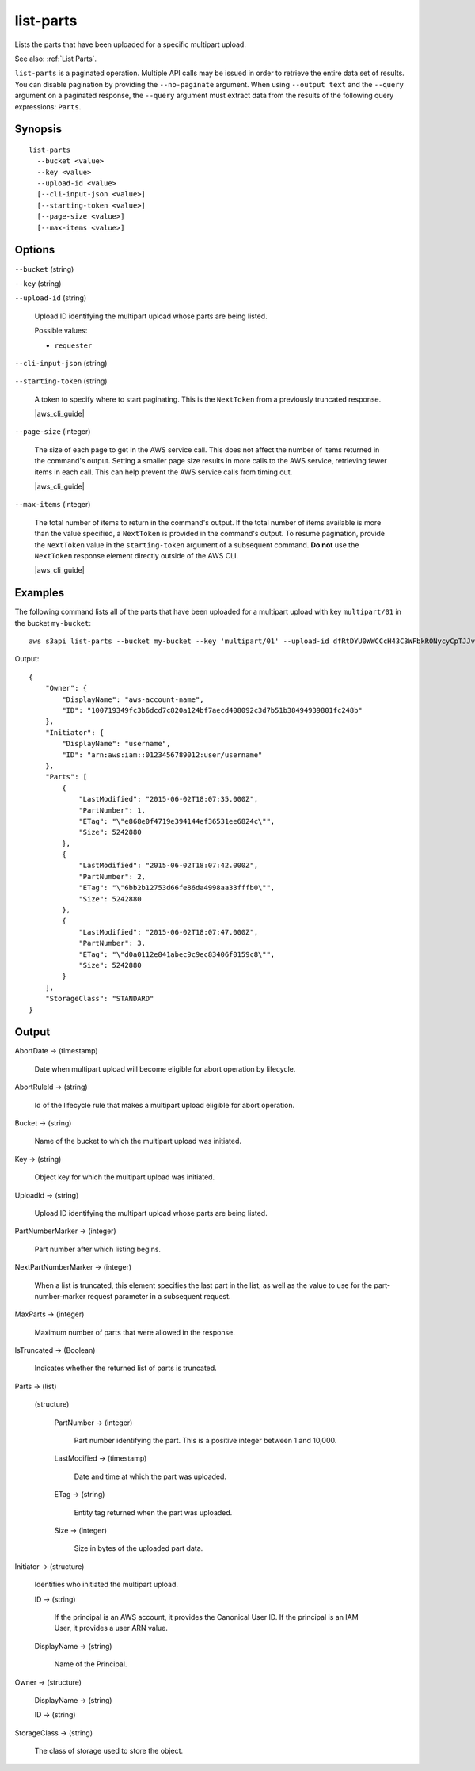 .. _list-parts:

list-parts
==========

Lists the parts that have been uploaded for a specific multipart upload.

See also: :ref:`List Parts`.

``list-parts`` is a paginated operation. Multiple API calls may be issued in
order to retrieve the entire data set of results. You can disable pagination by
providing the ``--no-paginate`` argument. When using ``--output text`` and the
``--query`` argument on a paginated response, the ``--query`` argument must
extract data from the results of the following query expressions: ``Parts``.

Synopsis
--------

::

  list-parts
    --bucket <value>
    --key <value>
    --upload-id <value>
    [--cli-input-json <value>]
    [--starting-token <value>]
    [--page-size <value>]
    [--max-items <value>]

Options
-------

``--bucket`` (string)

``--key`` (string)

``--upload-id`` (string)

  Upload ID identifying the multipart upload whose parts are being listed.

  Possible values:
  
  *   ``requester``

``--cli-input-json`` (string)

  .. include:: ../../../include/cli-input-json.txt

``--starting-token`` (string)

  A token to specify where to start paginating. This is the ``NextToken`` from a
  previously truncated response.

  |aws_cli_guide|

``--page-size`` (integer)

  The size of each page to get in the AWS service call. This does not affect the
  number of items returned in the command's output. Setting a smaller page size
  results in more calls to the AWS service, retrieving fewer items in each
  call. This can help prevent the AWS service calls from timing out.

  |aws_cli_guide|

``--max-items`` (integer)

  The total number of items to return in the command's output. If the total
  number of items available is more than the value specified, a ``NextToken`` is
  provided in the command's output. To resume pagination, provide the
  ``NextToken`` value in the ``starting-token`` argument of a subsequent
  command. **Do not** use the ``NextToken`` response element directly outside of
  the AWS CLI.

  |aws_cli_guide|

Examples
--------

The following command lists all of the parts that have been uploaded for a
multipart upload with key ``multipart/01`` in the bucket ``my-bucket``::

  aws s3api list-parts --bucket my-bucket --key 'multipart/01' --upload-id dfRtDYU0WWCCcH43C3WFbkRONycyCpTJJvxu2i5GYkZljF.Yxwh6XG7WfS2vC4to6HiV6Yjlx.cph0gtNBtJ8P3URCSbB7rjxI5iEwVDmgaXZOGgkk5nVTW16HOQ5l0R

Output::

  {
      "Owner": {
          "DisplayName": "aws-account-name",
          "ID": "100719349fc3b6dcd7c820a124bf7aecd408092c3d7b51b38494939801fc248b"
      },
      "Initiator": {
          "DisplayName": "username",
          "ID": "arn:aws:iam::0123456789012:user/username"
      },
      "Parts": [
          {
              "LastModified": "2015-06-02T18:07:35.000Z",
              "PartNumber": 1,
              "ETag": "\"e868e0f4719e394144ef36531ee6824c\"",
              "Size": 5242880
          },
          {
              "LastModified": "2015-06-02T18:07:42.000Z",
              "PartNumber": 2,
              "ETag": "\"6bb2b12753d66fe86da4998aa33fffb0\"",
              "Size": 5242880
          },
          {
              "LastModified": "2015-06-02T18:07:47.000Z",
              "PartNumber": 3,
              "ETag": "\"d0a0112e841abec9c9ec83406f0159c8\"",
              "Size": 5242880
          }
      ],
      "StorageClass": "STANDARD"
  }

Output
------

AbortDate -> (timestamp)
  
  Date when multipart upload will become eligible for abort operation by lifecycle.
  
AbortRuleId -> (string)
  
  Id of the lifecycle rule that makes a multipart upload eligible for abort operation.
  
Bucket -> (string)
  
  Name of the bucket to which the multipart upload was initiated.
  
Key -> (string)
  
  Object key for which the multipart upload was initiated.
  
UploadId -> (string)
  
  Upload ID identifying the multipart upload whose parts are being listed.
  
PartNumberMarker -> (integer)
  
  Part number after which listing begins.
  
NextPartNumberMarker -> (integer)
  
  When a list is truncated, this element specifies the last part in the list, as well as the value to use for the part-number-marker request parameter in a subsequent request.
  
MaxParts -> (integer)
  
  Maximum number of parts that were allowed in the response.
  
IsTruncated -> (Boolean)
  
  Indicates whether the returned list of parts is truncated.
  
Parts -> (list)
  
  (structure)
    
    PartNumber -> (integer)
      
      Part number identifying the part. This is a positive integer between 1 and 10,000.
      
    LastModified -> (timestamp)
      
      Date and time at which the part was uploaded.
      
    ETag -> (string)
      
      Entity tag returned when the part was uploaded.
      
    Size -> (integer)
      
      Size in bytes of the uploaded part data.
  
Initiator -> (structure)
  
  Identifies who initiated the multipart upload.
  
  ID -> (string)
    
    If the principal is an AWS account, it provides the Canonical User ID. If the principal is an IAM User, it provides a user ARN value.
    
  DisplayName -> (string)
    
    Name of the Principal.
  
Owner -> (structure)
  
  DisplayName -> (string)
    
  ID -> (string)
  
StorageClass -> (string)
  
  The class of storage used to store the object.
